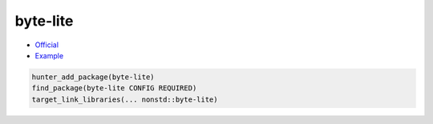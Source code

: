 .. spelling::

    byte
    lite
    byte-lite

.. index:: containers ; byte-lite

.. _pkg.byte-lite:

byte-lite
=========

-  `Official <https://github.com/martinmoene/byte-lite>`__
-  `Example <https://github.com/cpp-pm/hunter/blob/master/examples/byte-lite/CMakeLists.txt>`__

.. code-block:: cmake

    hunter_add_package(byte-lite)
    find_package(byte-lite CONFIG REQUIRED)
    target_link_libraries(... nonstd::byte-lite)
